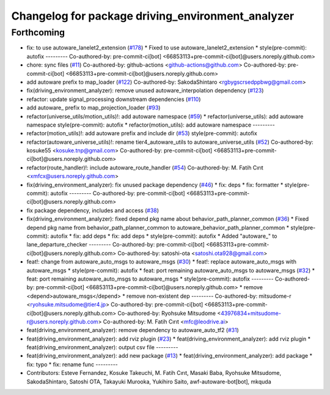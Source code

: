 ^^^^^^^^^^^^^^^^^^^^^^^^^^^^^^^^^^^^^^^^^^^^^^^^^^
Changelog for package driving_environment_analyzer
^^^^^^^^^^^^^^^^^^^^^^^^^^^^^^^^^^^^^^^^^^^^^^^^^^

Forthcoming
-----------
* fix: to use autoware_lanelet2_extension (`#178 <https://github.com/sasakisasaki/autoware_tools/issues/178>`_)
  * Fixed to use autoware_lanelet2_extension
  * style(pre-commit): autofix
  ---------
  Co-authored-by: pre-commit-ci[bot] <66853113+pre-commit-ci[bot]@users.noreply.github.com>
* chore: sync files (`#11 <https://github.com/sasakisasaki/autoware_tools/issues/11>`_)
  Co-authored-by: github-actions <github-actions@github.com>
  Co-authored-by: pre-commit-ci[bot] <66853113+pre-commit-ci[bot]@users.noreply.github.com>
* add autoware prefix to map_loader (`#122 <https://github.com/sasakisasaki/autoware_tools/issues/122>`_)
  Co-authored-by: SakodaShintaro <rgbygscrsedppbwg@gmail.com>
* fix(driving_environment_analyzer): remove unused autoware_interpolation dependency (`#123 <https://github.com/sasakisasaki/autoware_tools/issues/123>`_)
* refactor: update signal_processing downstream dependencies (`#110 <https://github.com/sasakisasaki/autoware_tools/issues/110>`_)
* add autoware\_ prefix to map_projection_loader (`#93 <https://github.com/sasakisasaki/autoware_tools/issues/93>`_)
* refactor(universe_utils/motion_utils)!: add autoware namespace (`#59 <https://github.com/sasakisasaki/autoware_tools/issues/59>`_)
  * refactor(universe_utils): add autoware namespace
  style(pre-commit): autofix
  * refactor(motion_utils): add autoware namespace
  ---------
* refactor(motion_utils)!: add autoware prefix and include dir (`#53 <https://github.com/sasakisasaki/autoware_tools/issues/53>`_)
  style(pre-commit): autofix
* refactor(autoware_universe_utils)!: rename tier4_autoware_utils to autoware_universe_utils (`#52 <https://github.com/sasakisasaki/autoware_tools/issues/52>`_)
  Co-authored-by: kosuke55 <kosuke.tnp@gmail.com>
  Co-authored-by: pre-commit-ci[bot] <66853113+pre-commit-ci[bot]@users.noreply.github.com>
* refactor(route_handler)!: include autoware_route_handler (`#54 <https://github.com/sasakisasaki/autoware_tools/issues/54>`_)
  Co-authored-by: M. Fatih Cırıt <xmfcx@users.noreply.github.com>
* fix(driving_environment_analyzer): fix unused package dependency (`#46 <https://github.com/sasakisasaki/autoware_tools/issues/46>`_)
  * fix: deps
  * fix: formatter
  * style(pre-commit): autofix
  ---------
  Co-authored-by: pre-commit-ci[bot] <66853113+pre-commit-ci[bot]@users.noreply.github.com>
* fix package dependency, includes and access (`#38 <https://github.com/sasakisasaki/autoware_tools/issues/38>`_)
* fix(driving_environment_analyzer): fixed depend pkg name about behavior_path_planner_common (`#36 <https://github.com/sasakisasaki/autoware_tools/issues/36>`_)
  * Fixed depend pkg name from behavior_path_planner_common to autoware_behavior_path_planner_common
  * style(pre-commit): autofix
  * fix: add deps
  * fix: add deps
  * style(pre-commit): autofix
  * Added "autoware\_" to lane_departure_checker
  ---------
  Co-authored-by: pre-commit-ci[bot] <66853113+pre-commit-ci[bot]@users.noreply.github.com>
  Co-authored-by: satoshi-ota <satoshi.ota928@gmail.com>
* feat!: change from autoware_auto_msgs to autoware_msgs (`#30 <https://github.com/sasakisasaki/autoware_tools/issues/30>`_)
  * feat!: replace autoware_auto_msgs with autoware_msgs
  * style(pre-commit): autofix
  * feat: port remaining autoware_auto_msgs to autoware_msgs  (`#32 <https://github.com/sasakisasaki/autoware_tools/issues/32>`_)
  * feat: port remaining autoware_auto_msgs to autoware_msgs
  * style(pre-commit): autofix
  ---------
  Co-authored-by: pre-commit-ci[bot] <66853113+pre-commit-ci[bot]@users.noreply.github.com>
  * remove <depend>autoware_msgs</depend>
  * remove non-existent dep
  ---------
  Co-authored-by: mitsudome-r <ryohsuke.mitsudome@tier4.jp>
  Co-authored-by: pre-commit-ci[bot] <66853113+pre-commit-ci[bot]@users.noreply.github.com>
  Co-authored-by: Ryohsuke Mitsudome <43976834+mitsudome-r@users.noreply.github.com>
  Co-authored-by: M. Fatih Cırıt <mfc@leodrive.ai>
* feat(driving_environment_analyzer): remove dependency to autoware_auto_tf2 (`#31 <https://github.com/sasakisasaki/autoware_tools/issues/31>`_)
* feat(driving_environment_analyzer): add rviz plugin (`#23 <https://github.com/sasakisasaki/autoware_tools/issues/23>`_)
  * feat(driving_environment_analyzer): add rviz plugin
  * feat(driving_environment_analyzer): output csv file
  ---------
* feat(driving_environment_analyzer): add new package (`#13 <https://github.com/sasakisasaki/autoware_tools/issues/13>`_)
  * feat(driving_environment_analyzer): add package
  * fix: typo
  * fix: rename func
  ---------
* Contributors: Esteve Fernandez, Kosuke Takeuchi, M. Fatih Cırıt, Masaki Baba, Ryohsuke Mitsudome, SakodaShintaro, Satoshi OTA, Takayuki Murooka, Yukihiro Saito, awf-autoware-bot[bot], mkquda
